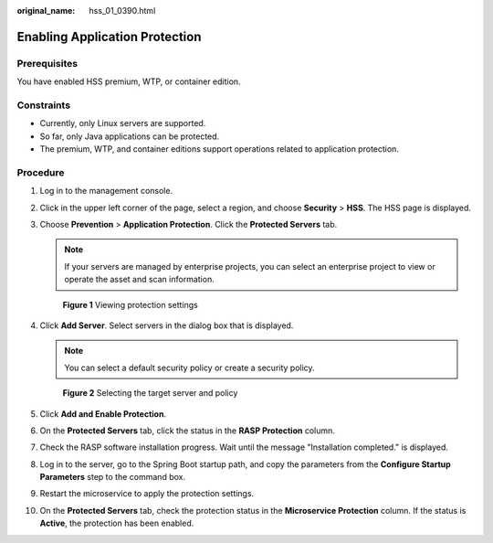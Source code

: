 :original_name: hss_01_0390.html

.. _hss_01_0390:

Enabling Application Protection
===============================

Prerequisites
-------------

You have enabled HSS premium, WTP, or container edition.

Constraints
-----------

-  Currently, only Linux servers are supported.
-  So far, only Java applications can be protected.
-  The premium, WTP, and container editions support operations related to application protection.

Procedure
---------

#. Log in to the management console.

#. Click |image1| in the upper left corner of the page, select a region, and choose **Security** > **HSS**. The HSS page is displayed.

#. Choose **Prevention** > **Application Protection**. Click the **Protected Servers** tab.

   .. note::

      If your servers are managed by enterprise projects, you can select an enterprise project to view or operate the asset and scan information.


   .. figure:: /_static/images/en-us_image_0000001807108040.png
      :alt: **Figure 1** Viewing protection settings

      **Figure 1** Viewing protection settings

#. Click **Add Server**. Select servers in the dialog box that is displayed.

   .. note::

      You can select a default security policy or create a security policy.


   .. figure:: /_static/images/en-us_image_0000001669828885.png
      :alt: **Figure 2** Selecting the target server and policy

      **Figure 2** Selecting the target server and policy

#. Click **Add and Enable Protection**.

#. On the **Protected Servers** tab, click the status in the **RASP Protection** column.

#. Check the RASP software installation progress. Wait until the message "Installation completed." is displayed.

#. Log in to the server, go to the Spring Boot startup path, and copy the parameters from the **Configure Startup Parameters** step to the command box.

#. Restart the microservice to apply the protection settings.

#. On the **Protected Servers** tab, check the protection status in the **Microservice Protection** column. If the status is **Active**, the protection has been enabled.

.. |image1| image:: /_static/images/en-us_image_0000001517477398.png
